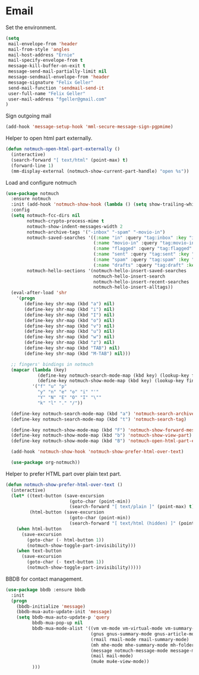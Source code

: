 * Email

  Set the environment.

  #+begin_src emacs-lisp
    (setq
     mail-envelope-from 'header
     mail-from-style 'angles
     mail-host-address "Ernie"
     mail-specify-envelope-from t
     message-kill-buffer-on-exit t
     message-send-mail-partially-limit nil
     message-sendmail-envelope-from 'header
     message-signature "Felix Geller"
     send-mail-function 'sendmail-send-it
     user-full-name "Felix Geller"
     user-mail-address "fgeller@gmail.com"
    )
  #+end_src

  Sign outgoing mail

  #+begin_src emacs-lisp
    (add-hook 'message-setup-hook 'mml-secure-message-sign-pgpmime)
  #+end_src

  Helper to open html part externally.

  #+begin_src emacs-lisp
    (defun notmuch-open-html-part-externally ()
      (interactive)
      (search-forward "[ text/html" (point-max) t)
      (forward-line 1)
      (mm-display-external (notmuch-show-current-part-handle) "open %s"))
  #+end_src

  Load and configure notmuch

  #+begin_src emacs-lisp
    (use-package notmuch
      :ensure notmuch
      :init (add-hook 'notmuch-show-hook (lambda () (setq show-trailing-whitespace nil)))
      :config
      (setq notmuch-fcc-dirs nil
            notmuch-crypto-process-mime t
            notmuch-show-indent-messages-width 2
            notmuch-archive-tags '("-inbox" "-spam" "-movio-in")
            notmuch-saved-searches '((:name "in" :query "tag:inbox" :key "i")
                                     (:name "movio-in" :query "tag:movio-in" :key "m")
                                     (:name "flagged" :query "tag:flagged" :key "f")
                                     (:name "sent" :query "tag:sent" :key "t")
                                     (:name "spam" :query "tag:spam" :key "s")
                                     (:name "drafts" :query "tag:draft" :key "d"))
            notmuch-hello-sections '(notmuch-hello-insert-saved-searches
                                     notmuch-hello-insert-search
                                     notmuch-hello-insert-recent-searches
                                     notmuch-hello-insert-alltags))
      (eval-after-load 'shr
        '(progn
           (define-key shr-map (kbd "a") nil)
           (define-key shr-map (kbd "i") nil)
           (define-key shr-map (kbd "I") nil)
           (define-key shr-map (kbd "o") nil)
           (define-key shr-map (kbd "v") nil)
           (define-key shr-map (kbd "u") nil)
           (define-key shr-map (kbd "w") nil)
           (define-key shr-map (kbd "z") nil)
           (define-key shr-map (kbd "TAB") nil)
           (define-key shr-map (kbd "M-TAB") nil)))

      ;; fingers' bindings in notmuch
      (mapcar (lambda (key)
                (define-key notmuch-search-mode-map (kbd key) (lookup-key fingers-mode-map (kbd key)))
                (define-key notmuch-show-mode-map (kbd key) (lookup-key fingers-mode-map (kbd key))))
              '("f" "u" "p"
                "y" "n" "e" "o" "i" "'"
                "Y" "N" "E" "O" "I" "\""
                "k" "l" "." "/"))

      (define-key notmuch-search-mode-map (kbd "a") 'notmuch-search-archive-thread)
      (define-key notmuch-search-mode-map (kbd "t") 'notmuch-search-tag)

      (define-key notmuch-show-mode-map (kbd "F") 'notmuch-show-forward-message)
      (define-key notmuch-show-mode-map (kbd "b") 'notmuch-show-view-part)
      (define-key notmuch-show-mode-map (kbd "B") 'notmuch-open-html-part-externally)

      (add-hook 'notmuch-show-hook 'notmuch-show-prefer-html-over-text)

      (use-package org-notmuch))
  #+end_src

  Helper to prefer HTML part over plain text part.

  #+begin_src emacs-lisp
    (defun notmuch-show-prefer-html-over-text ()
      (interactive)
      (let* ((text-button (save-excursion
                            (goto-char (point-min))
                            (search-forward "[ text/plain ]" (point-max) t)))
             (html-button (save-excursion
                            (goto-char (point-min))
                            (search-forward "[ text/html (hidden) ]" (point-max) t))))
        (when html-button
          (save-excursion
            (goto-char (- html-button 1))
            (notmuch-show-toggle-part-invisibility)))
        (when text-button
          (save-excursion
            (goto-char (- text-button 1))
            (notmuch-show-toggle-part-invisibility)))))
  #+end_src

  BBDB for contact management.

  #+begin_src emacs-lisp
    (use-package bbdb :ensure bbdb
      :init
      (progn
        (bbdb-initialize 'message)
        (bbdb-mua-auto-update-init 'message)
        (setq bbdb-mua-auto-update-p 'query
              bbdb-mua-pop-up nil
              bbdb-mua-mode-alist '((vm vm-mode vm-virtual-mode vm-summary-mode vm-presentation-mode)
                                    (gnus gnus-summary-mode gnus-article-mode gnus-tree-mode)
                                    (rmail rmail-mode rmail-summary-mode)
                                    (mh mhe-mode mhe-summary-mode mh-folder-mode)
                                    (message notmuch-message-mode message-mode)
                                    (mail mail-mode)
                                    (mu4e mu4e-view-mode))
              )))
  #+end_src
